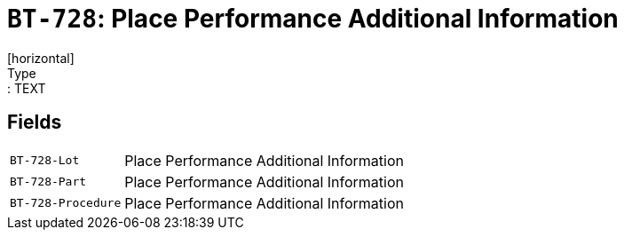 = `BT-728`: Place Performance Additional Information
[horizontal]
Type:: TEXT
== Fields
[horizontal]
  `BT-728-Lot`:: Place Performance Additional Information
  `BT-728-Part`:: Place Performance Additional Information
  `BT-728-Procedure`:: Place Performance Additional Information

